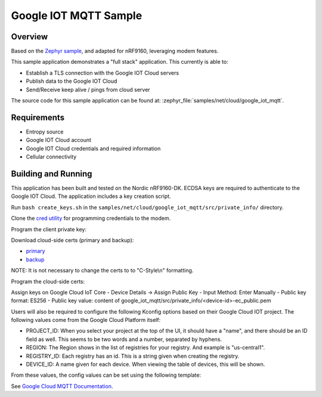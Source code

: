 .. _google-iot-mqtt-sample:

Google IOT MQTT Sample
######################

Overview
********

Based on the `Zephyr sample <https://github.com/zephyrproject-rtos/zephyr/tree/main/samples/net/cloud/google_iot_mqtt>`_, and adapted for nRF9160, leveraging modem features.

This sample application demonstrates a "full stack" application.  This
currently is able to:

- Establish a TLS connection with the Google IOT Cloud servers
- Publish data to the Google IOT Cloud
- Send/Receive keep alive / pings from cloud server

The source code for this sample application can be found at:
:zephyr_file:`samples/net/cloud/google_iot_mqtt`.

Requirements
************
- Entropy source
- Google IOT Cloud account
- Google IOT Cloud credentials and required information
- Cellular connectivity

Building and Running
********************
This application has been built and tested on the Nordic nRF9160-DK.
ECDSA keys are required to authenticate to the Google IOT Cloud.
The application includes a key creation script.

Run ``bash create_keys.sh`` in the
``samples/net/cloud/google_iot_mqtt/src/private_info/`` directory.

Clone the `cred utility <https://github.com/inductivekickback/cred>`_ for programming credentials to the modem. 

Program the client private key:

.. code-block: bash
  python3 cred.py \
    --client_private_key ../google_iot_mqtt/src/private_info/my_device-ec_private.pem \
    --sec_tag 10

Download cloud-side certs (primary and backup):

- `primary <https://pki.goog/gtsltsr/gtsltsr.crt>`_

- `backup <https://pki.goog/gsr4/GSR4.crt>`_

NOTE: It is not necessary to change the certs to to "C-Style\\n" formatting. 

Program the cloud-side certs:

.. code-block: bash
  python3 cred.py \
    --CA_cert gtsltsr.pem \
    --sec_tag 202
  python3 cred.py \
    --CA_cert GSR4.pem \
    --sec_tag 203

Assign keys on Google Cloud IoT Core 
- Device Details -> Assign Public Key 
- Input Method: Enter Manually 
- Public key format: ES256
- Public key value: content of google_iot_mqtt/src/private_info/<device-id>-ec_public.pem

Users will also be required to configure the following Kconfig options
based on their Google Cloud IOT project.  The following values come
from the Google Cloud Platform itself:

- PROJECT_ID: When you select your project at the top of the UI, it
  should have a "name", and there should be an ID field as well.  This
  seems to be two words and a number, separated by hyphens.
- REGION: The Region shows in the list of registries for your
  registry.  And example is "us-central1".
- REGISTRY_ID: Each registry has an id.  This is a string given when
  creating the registry.
- DEVICE_ID: A name given for each device.  When viewing the table of
  devices, this will be shown.

From these values, the config values can be set using the following
template:

.. code-block: kconfig
  CLOUD_CLIENT_ID="projects/PROJECT_ID/locations/REGION/registries/REGISTRY_ID/devices/DEVICE_ID"
  CLOUD_AUDIENCE="PROJECT_ID"
  CLOUD_SUBSCRIBE_CONFIG="/devices/DEVICE_ID/config"
  CLOUD_PUBLISH_TOPIC="/devices/DEVICE_ID/state"

See `Google Cloud MQTT Documentation
<https://cloud.google.com/iot/docs/how-tos/mqtt-bridge>`_.
